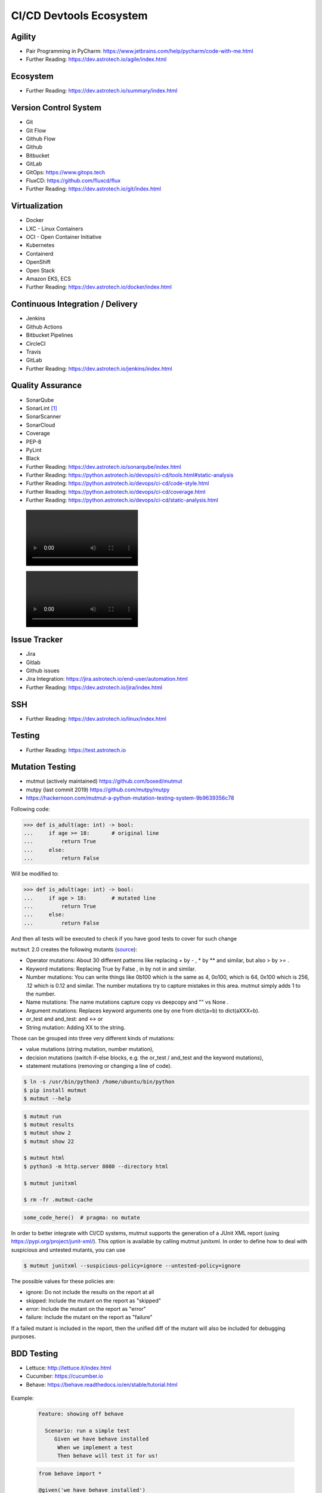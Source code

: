 CI/CD Devtools Ecosystem
========================


Agility
-------
* Pair Programming in PyCharm: https://www.jetbrains.com/help/pycharm/code-with-me.html
* Further Reading: https://dev.astrotech.io/agile/index.html

.. todo:: Further Reading: https://agility.astrotech.io

.. figure:: ../_img/agility-bigpicture-v1.png
.. figure:: ../_img/agility-bigpicture-v2.png
.. figure:: ../_img/agility-scrum-userstory.png
.. figure:: ../_img/agility-scrum-capacity-backlog.png
.. figure:: ../_img/agility-scrum-capacity-sprint.png
.. figure:: ../_img/agility-scrum-daily-timer.png
.. figure:: ../_img/agility-scrum-sprint-week-continuous.png


Ecosystem
---------
* Further Reading: https://dev.astrotech.io/summary/index.html

.. todo:: Further Reading: https://ecosystem.astrotech.io

.. figure:: ../_img/ecosystem-bigpicture.png
.. figure:: ../_img/ecosystem-alternatives.png
.. figure:: ../_img/ecosystem-bigpicture-01.png
.. figure:: ../_img/ecosystem-bigpicture-02.png
.. figure:: ../_img/ecosystem-bigpicture-03.png
.. figure:: ../_img/ecosystem-bigpicture-04.png
.. figure:: ../_img/ecosystem-bigpicture-05.png
.. figure:: ../_img/ecosystem-bigpicture-06.png
.. figure:: ../_img/ecosystem-bigpicture-07.png
.. figure:: ../_img/ecosystem-bigpicture-08.png
.. figure:: ../_img/ecosystem-bigpicture-09.png
.. figure:: ../_img/ecosystem-bigpicture-10.png
.. figure:: ../_img/ecosystem-bigpicture-11.png
.. figure:: ../_img/ecosystem-bigpicture-12.png


Version Control System
----------------------
* Git
* Git Flow
* Github Flow
* Github
* Bitbucket
* GitLab
* GitOps: https://www.gitops.tech
* FluxCD: https://github.com/fluxcd/flux
* Further Reading: https://dev.astrotech.io/git/index.html

.. figure:: ../_img/vcs-gitflow-01-feature.png
.. figure:: ../_img/vcs-gitflow-02-feature-pr.png
.. figure:: ../_img/vcs-gitflow-03-bugfix.png
.. figure:: ../_img/vcs-gitflow-04-develop,feature,bugfix.png
.. figure:: ../_img/vcs-gitflow-05-develop,master.png
.. figure:: ../_img/vcs-gitflow-06-release.png
.. figure:: ../_img/vcs-gitflow-07-tag.png
.. figure:: ../_img/vcs-gitflow-08-hotfix.png
.. figure:: ../_img/vcs-gitflow-bigpicture.png
.. figure:: ../_img/vcs-gitflow-github.png
.. figure:: ../_img/vcs-gitflow-lean.png
.. figure:: ../_img/vcs-bitbucket-create-branch.png


Virtualization
--------------
* Docker
* LXC - Linux Containers
* OCI - Open Container Initiative
* Kubernetes
* Containerd
* OpenShift
* Open Stack
* Amazon EKS, ECS
* Further Reading: https://dev.astrotech.io/docker/index.html

.. todo:: Further Reading: https://virt.astrotech.io
.. todo:: Further Reading: https://docker.astrotech.io

.. figure:: ../_img/virt-docker-stack-01-baremetal.png
.. figure:: ../_img/virt-docker-stack-02-virtualization-1.png
.. figure:: ../_img/virt-docker-stack-02-virtualization-2.png
.. figure:: ../_img/virt-docker-stack-02-virtualization-3.png
.. figure:: ../_img/virt-docker-stack-02-virtualization-4.png
.. figure:: ../_img/virt-docker-stack-03-docker.png
.. figure:: ../_img/virt-docker-stack-04-docker-network-1.png
.. figure:: ../_img/virt-docker-stack-04-docker-network-2.png
.. figure:: ../_img/virt-docker-stack-04-docker-network-3.png
.. figure:: ../_img/virt-docker-stack-05-kubernetes.png
.. figure:: ../_img/virt-docker-stack-06-architecture.png


Continuous Integration / Delivery
---------------------------------
* Jenkins
* Github Actions
* Bitbucket Pipelines
* CircleCI
* Travis
* GitLab
* Further Reading: https://dev.astrotech.io/jenkins/index.html

.. todo:: Further Reading: https://cicd.astrotech.io
.. todo:: Further Reading: https://jenkins.astrotech.io

.. figure:: ../_img/cicd-jenkins-docker-1.png
.. figure:: ../_img/cicd-jenkins-docker-2-build.png
.. figure:: ../_img/cicd-jenkins-docker-3-notfound.png
.. figure:: ../_img/cicd-jenkins-docker-4-cannotcreatesocket.png
.. figure:: ../_img/cicd-jenkins-docker-5-permissiondenied.png
.. figure:: ../_img/cicd-jenkins-docker-6-dockersock.png
.. figure:: ../_img/cicd-jenkins-docker-7-containers.png
.. figure:: ../_img/cicd-jenkins-blueocean-failing.png
.. figure:: ../_img/cicd-jenkins-blueocean-success.png
.. figure:: ../_img/cicd-jenkins-blueocean-pipeline.png


Quality Assurance
-----------------
* SonarQube
* SonarLint [#sonarlintorg]_
* SonarScanner
* SonarCloud
* Coverage
* PEP-8
* PyLint
* Black
* Further Reading: https://dev.astrotech.io/sonarqube/index.html
* Further Reading: https://python.astrotech.io/devops/ci-cd/tools.html#static-analysis
* Further Reading: https://python.astrotech.io/devops/ci-cd/code-style.html
* Further Reading: https://python.astrotech.io/devops/ci-cd/coverage.html
* Further Reading: https://python.astrotech.io/devops/ci-cd/static-analysis.html

.. todo:: Further Reading: https://qa.astrotech.io
.. todo:: Further Reading: https://quality.astrotech.io
.. todo:: Further Reading: https://sonarqube.astrotech.io
.. todo:: Further Reading: https://sonar.astrotech.io

.. figure:: ../_img/qa-sonarlint-a.jpg
    :class: hidden

.. figure:: ../_img/qa-sonarlint-b.mp4
    :class: hidden

.. raw:: html

    <video autoplay="" loop="" muted="" playsinline="" src="../_img/qa-sonarlint-b.mp4" poster="../_img/qa-sonarlint-a.jpg" width="100%" height="100%" alt="SonarLint is an IDE extension that helps you detect and fix quality issues as you write code. [#sonarlintorg]_"></video>

.. figure:: ../_img/qa-sonarlint-a.jpg
.. figure:: ../_img/qa-sonarlint-b.mp4
.. figure:: ../_img/qa-sonarqube-bigpicture.png
.. figure:: ../_img/qa-sonarqube-feature-branch-a.png
.. figure:: ../_img/qa-sonarqube-feature-portfolio-a.png
.. figure:: ../_img/qa-sonarqube-feature-portfolio-b.png
.. figure:: ../_img/qa-sonarqube-feature-portfolio-c.png
.. figure:: ../_img/qa-sonarqube-feature-pr-a.png
.. figure:: ../_img/qa-sonarqube-feature-security-a.png
.. figure:: ../_img/qa-sonarqube-feature-security-b.png
.. figure:: ../_img/qa-sonarqube-integrations-azuredevops-a.png
.. figure:: ../_img/qa-sonarqube-integrations-bitbucket-a.png
.. figure:: ../_img/qa-sonarqube-integrations-bitbucket-b.png
.. figure:: ../_img/qa-sonarqube-integrations-bitbucket-c.png
.. figure:: ../_img/qa-sonarqube-integrations-bitbucket-d.png
.. figure:: ../_img/qa-sonarqube-integrations-github-a.png
.. figure:: ../_img/qa-sonarqube-integrations-gitlab-a.png
.. figure:: ../_img/qa-sonarqube-license-a.png


Issue Tracker
-------------
* Jira
* Gitlab
* Github issues
* Jira Integration: https://jira.astrotech.io/end-user/automation.html
* Further Reading: https://dev.astrotech.io/jira/index.html

.. todo:: https://dev.astrotech.io/jira/index.html
.. todo:: https://issue.astrotech.io
.. todo:: https://jira.astrotech.io

.. figure:: ../_img/jira-backlog.jpg
.. figure:: ../_img/jira-backlog-kanban.png
.. figure:: ../_img/jira-backlog-scrum.png
.. figure:: ../_img/jira-builds.png
.. figure:: ../_img/jira-devpanel-1.png
.. figure:: ../_img/jira-devpanel-2.png
.. figure:: ../_img/jira-devpanel-3.png
.. figure:: ../_img/jira-pullrequest.png
.. figure:: ../_img/jira-release.png
.. figure:: ../_img/jira-roadmap.png
.. figure:: ../_img/jira-triggers.png
.. figure:: ../_img/jira-versions.png


SSH
---
* Further Reading: https://dev.astrotech.io/linux/index.html

.. figure:: ../_img/ssh-pssh-1.jpg
.. figure:: ../_img/ssh-pssh-2.png
.. figure:: ../_img/ssh-pssh-3.png


Testing
-------
* Further Reading: https://test.astrotech.io

.. figure:: ../_img/cicd-strategy.png


Mutation Testing
----------------
* mutmut (actively maintained) https://github.com/boxed/mutmut
* mutpy (last commit 2019) https://github.com/mutpy/mutpy
* https://hackernoon.com/mutmut-a-python-mutation-testing-system-9b9639356c78

Following code:

>>> def is_adult(age: int) -> bool:
...     if age >= 18:       # original line
...         return True
...     else:
...         return False

Will be modified to:

>>> def is_adult(age: int) -> bool:
...     if age > 18:        # mutated line
...         return True
...     else:
...         return False

And then all tests will be executed to check if you have good tests
to cover for such change

``mutmut`` 2.0 creates the following mutants
(`source <https://github.com/boxed/mutmut/blob/9fc568648ba81d193f986c25ab60cbee0660dd33/mutmut/__init__.py#L433-L446>`_):

* Operator mutations: About 30 different patterns like replacing + by - , * by ** and similar, but also > by >= .
* Keyword mutations: Replacing True by False , in by not in and similar.
* Number mutations: You can write things like 0b100 which is the same as 4, 0o100, which is 64, 0x100 which is 256, .12 which is 0.12 and similar. The number mutations try to capture mistakes in this area. mutmut simply adds 1 to the number.
* Name mutations: The name mutations capture copy vs deepcopy and "" vs None .
* Argument mutations: Replaces keyword arguments one by one from dict(a=b) to dict(aXXX=b).
* or_test and and_test: and ↔ or
* String mutation: Adding XX to the string.

Those can be grouped into three very different kinds of mutations:

* value mutations (string mutation, number mutation),
* decision mutations (switch if-else blocks, e.g. the or_test / and_test and the keyword mutations),
* statement mutations (removing or changing a line of code).

.. figure:: ../_img/testing-mutation-1.jpg
.. figure:: ../_img/testing-mutation-2.png
.. figure:: ../_img/testing-mutation-3.jpg

.. code-block:: sh

    $ ln -s /usr/bin/python3 /home/ubuntu/bin/python
    $ pip install mutmut
    $ mutmut --help

.. code-block:: sh

    $ mutmut run
    $ mutmut results
    $ mutmut show 2
    $ mutmut show 22

    $ mutmut html
    $ python3 -m http.server 8080 --directory html

    $ mutmut junitxml

    $ rm -fr .mutmut-cache

.. code-block:: ini
    :caption: setup.cfg

    [mutmut]
    paths_to_mutate=src/
    backup=False
    runner=python -m hammett -x
    tests_dir=tests/
    dict_synonyms=Struct, NamedStruct

.. code-block:: python

    some_code_here()  # pragma: no mutate

In order to better integrate with CI/CD systems, mutmut supports
the generation of a JUnit XML report (using
https://pypi.org/project/junit-xml/). This option is available
by calling mutmut junitxml. In order to define how to deal with
suspicious and untested mutants, you can use

.. code-block:: sh

    $ mutmut junitxml --suspicious-policy=ignore --untested-policy=ignore

The possible values for these policies are:

* ignore: Do not include the results on the report at all
* skipped: Include the mutant on the report as "skipped"
* error: Include the mutant on the report as "error"
* failure: Include the mutant on the report as "failure"

If a failed mutant is included in the report, then the unified diff
of the mutant will also be included for debugging purposes.


BDD Testing
-----------
* Lettuce: http://lettuce.it/index.html
* Cucumber: https://cucumber.io
* Behave: https://behave.readthedocs.io/en/stable/tutorial.html

.. figure:: ../_img/test-bdd-behave.png
.. figure:: ../_img/test-bdd-lettuce.png

Example:

    .. code-block:: bdd

        Feature: showing off behave

          Scenario: run a simple test
             Given we have behave installed
              When we implement a test
              Then behave will test it for us!

    .. code-block:: python

        from behave import *

        @given('we have behave installed')
        def step_impl(context):
            pass

        @when('we implement a test')
        def step_impl(context):
            assert True is not False

        @then('behave will test it for us!')
        def step_impl(context):
            assert context.failed is False

    .. code-block:: sh

        $ behave
        Feature: showing off behave # features/tutorial.feature:1

          Scenario: run a simple test        # features/tutorial.feature:3
            Given we have behave installed   # features/steps/tutorial.py:3
            When we implement a test         # features/steps/tutorial.py:7
            Then behave will test it for us! # features/steps/tutorial.py:11

        1 feature passed, 0 failed, 0 skipped
        1 scenario passed, 0 failed, 0 skipped
        3 steps passed, 0 failed, 0 skipped, 0 undefined

Parameters:

.. code-block:: bdd

    Scenario: look up a book
      Given I search for a valid book
       Then the result page will include "success"

    Scenario: look up an invalid book
      Given I search for a invalid book
       Then the result page will include "failure"

.. code-block:: python

    @then('the result page will include "{text}"')
    def step_impl(context, text):
        if text not in context.response:
            fail('%r not in %r' % (text, context.response))

Step Data:

.. code-block:: bdd

    Scenario Outline: Blenders
       Given I put <thing> in a blender,
        when I switch the blender on
        then it should transform into <other thing>

     Examples: Amphibians
       | thing         | other thing |
       | Red Tree Frog | mush        |

     Examples: Consumer Electronics
       | thing         | other thing |
       | iPhone        | toxic waste |
       | Galaxy Nexus  | toxic waste |


Load Testing
------------
* Gatling: https://gatling.io
* Locust: https://locust.io/
* JMeter: https://jmeter.apache.org

.. figure:: ../_img/test-load-gatling-result.png
.. figure:: ../_img/test-load-gatling-run.png

.. code-block:: scala
    :caption: https://gatling.io/docs/gatling/tutorials/quickstart/#gatling-scenario-explained

    package computerdatabase // 1

    import scala.concurrent.duration._

    // 2
    import io.gatling.core.Predef._
    import io.gatling.http.Predef._

    class BasicSimulation extends Simulation { // 3

      val httpProtocol = http // 4
        .baseUrl("http://computer-database.gatling.io") // 5
        .acceptHeader("text/html,application/xhtml+xml,application/xml;q=0.9,*/*;q=0.8") // 6
        .doNotTrackHeader("1")
        .acceptLanguageHeader("en-US,en;q=0.5")
        .acceptEncodingHeader("gzip, deflate")
        .userAgentHeader("Mozilla/5.0 (Windows NT 5.1; rv:31.0) Gecko/20100101 Firefox/31.0")

      val scn = scenario("BasicSimulation") // 7
        .exec(
          http("request_1") // 8
            .get("/")
        ) // 9
        .pause(5) // 10

      setUp( // 11
        scn.inject(atOnceUsers(1)) // 12
      ).protocols(httpProtocol) // 13
    }

What does it mean?

1. The optional package.
2. The required imports.
3. The class declaration. Note that it extends Simulation.
4. The common configuration to all HTTP requests.
5. The baseUrl that will be prepended to all relative urls.
6. Common HTTP headers that will be sent with all the requests.
7. The scenario definition.
8. An HTTP request, named request_1. This name will be displayed in the final reports.
9. The url this request targets with the GET method.
10. Some pause/think time.


Testing UI
----------
* Selenium: https://www.selenium.dev

.. figure:: ../_img/qa-selenium-ide.png

.. code-block:: python

    from selenium import webdriver
    from selenium.webdriver.common.by import By


    def test_eight_components():
        driver = webdriver.Chrome()

        driver.get("https://google.com")

        title = driver.title
        assert title == "Google"

        driver.implicitly_wait(0.5)

        search_box = driver.find_element(by=By.NAME, value="q")
        search_button = driver.find_element(by=By.NAME, value="btnK")

        search_box.send_keys("Selenium")
        search_button.click()

        search_box = driver.find_element(by=By.NAME, value="q")
        value = search_box.get_attribute("value")
        assert value == "Selenium"

        driver.quit()


Testing microservices
---------------------
* Further Reading: https://arch.astrotech.io
* Source: https://martinfowler.com/articles/microservice-testing/

.. figure:: ../_img/testing-microservices-01.png
.. figure:: ../_img/testing-microservices-02.png
.. figure:: ../_img/testing-microservices-03.png
.. figure:: ../_img/testing-microservices-04.png
.. figure:: ../_img/testing-microservices-05.png
.. figure:: ../_img/testing-microservices-06.png
.. figure:: ../_img/testing-microservices-07.png
.. figure:: ../_img/testing-microservices-08.png
.. figure:: ../_img/testing-microservices-09.png
.. figure:: ../_img/testing-microservices-10.png
.. figure:: ../_img/testing-microservices-11.png
.. figure:: ../_img/testing-microservices-12.png
.. figure:: ../_img/testing-microservices-13.png


Provisioning
------------
* Ansible
* Puppet
* Chef
* Salt, SaltStack
* Vagrant
* Further Reading: https://dev.astrotech.io/puppet/index.html
* Further Reading: https://dev.astrotech.io/ansible/index.html
* Further Reading: https://dev.astrotech.io/vagrant/index.html

.. figure:: ../_img/provision-ansible.png


Setup
-----
.. code-block:: sh

    git clone https://github.com/sages-pl/src-python /home/ubuntu/src
    sudo apt update
    sudo apt install -y uidmap
    curl https://get.docker.com/rootless |sh
    echo 'export PATH=/home/ubuntu/.local/bin:$PATH' >> ~/.profile
    echo 'export DOCKER_HOST=unix:///run/user/1000/docker.sock' >> ~/.profile
    echo 'export IP=$(curl -s ipecho.net/plain)' >> ~/.profile
    source ~/.profile
    docker network create ecosystem

Gitea:

    .. code-block:: sh

        cat > /home/ubuntu/bin/run-gitea << EOF

        docker run \\
            --name gitea \\
            --detach \\
            --restart always \\
            --env USER_UID=1000 \\
            --env USER_GID=1000 \\
            --env GITEA__server__ROOT_URL=http://$IP:3000/ \\
            --env GITEA__database__DB_TYPE=sqlite3 \\
            --env GITEA__database__PATH=/var/lib/gitea/data/gitea.db \\
            --env GITEA__database__HOST=... \\
            --env GITEA__database__NAME=... \\
            --env GITEA__database__USER=... \\
            --env GITEA__database__PASSWD=... \\
            --network ecosystem \\
            --publish 3000:3000 \\
            --publish 2222:22 \\
            --volume gitea_data:/var/lib/gitea \\
            --volume gitea_config:/etc/gitea \\
            --volume /etc/timezone:/etc/timezone:ro \\
            --volume /etc/localtime:/etc/localtime:ro \\
            gitea/gitea:latest-rootless

        docker exec -itu root gitea ash -c 'echo "nameserver 8.8.8.8" > /etc/resolv.conf'

        echo "Gitea running on: http://$IP:3000/"

        EOF

        chmod +x /home/ubuntu/bin/run-gitea
        run-gitea

Jenkins:

    .. code-block:: sh

        cat > /home/ubuntu/bin/run-jenkins << EOF

        chmod o+rw /run/user/1000/docker.sock
        sudo ln -s /usr/bin/python3 /usr/bin/python
        sudo ln -s /home/ubuntu/.local/share/docker/volumes/jenkins_data/_data/ /var/jenkins_home

        docker run \\
            --name jenkins \\
            --detach \\
            --restart always \\
            --network ecosystem \\
            --publish 8080:8080 \\
            --volume jenkins_data:/var/jenkins_home \\
            --volume /run/user/1000/docker.sock:/var/run/docker.sock \\
            jenkinsci/blueocean:latest

        docker exec -u root jenkins apk add python3 py3-pip

        echo "Jenkins running on: http://$IP:8080/"

        EOF

        chmod +x /home/ubuntu/bin/run-jenkins
        run-jenkins

SonarQube:

    .. code-block:: sh

        cat > /home/ubuntu/bin/run-sonarqube << EOF

        docker run \\
            --name sonarqube \\
            --detach \\
            --restart always \\
            --network ecosystem \\
            --publish 9000:9000 \\
            --volume sonarqube_data:/opt/sonarqube/data \\
            --volume sonarqube_logs:/opt/sonarqube/logs \\
            --volume sonarqube_extensions:/opt/sonarqube/extensions \\
            sonarqube

        echo "SonarQube running on: http://$IP:9000/"

        EOF

        chmod +x /home/ubuntu/bin/run-sonarqube
        run-sonarqube

SonarScanner:

    * ``sonar-project.properties``
    * Further Reading: https://dev.astrotech.io/sonarqube/sonarscanner.html
    * Further Reading: https://python.astrotech.io/devops/ci-cd/static-analysis.html

    .. code-block:: sh

        docker pull sonarsource/sonar-scanner-cli

Docker Registry:

    .. code-block:: sh

        cat > /home/ubuntu/bin/run-registry << EOF

        docker run \\
            --detach \\
            --restart always \\
            --name registry \\
            --net ecosystem \\
            --publish 5000:5000 \\
            --volume registry_data:/var/lib/registry \\
            registry:2

        echo "Registry running on: http://$IP:5000/"

        EOF

        chmod +x /home/ubuntu/bin/run-registry
        run-registry

Registry UI:

    .. code-block:: sh

        cat > /home/ubuntu/registry-ui.yml << EOF

        listen_addr: 0.0.0.0:8888
        base_path: /

        registry_url: http://registry:5000
        verify_tls: true

        # registry_username: user
        # registry_password: pass

        # The same one should be configured on Docker registry as Authorization Bearer token.
        event_listener_token: token
        event_retention_days: 7

        event_database_driver: sqlite3
        event_database_location: data/registry_events.db
        # event_database_driver: mysql
        # event_database_location: user:password@tcp(localhost:3306)/docker_events

        cache_refresh_interval: 10

        # If users can delete tags.
        # If set to False, then only admins listed below.
        anyone_can_delete: false

        # Users allowed to delete tags.
        # This should be sent via X-WEBAUTH-USER header from your proxy.
        admins: []

        # Debug mode. Affects only templates.
        debug: true

        # How many days to keep tags but also keep the minimal count provided no matter how old.
        purge_tags_keep_days: 90
        purge_tags_keep_count: 2

        EOF

    .. code-block:: sh

        cat > /home/ubuntu/bin/run-registry-ui << EOF

        docker run \\
            --name registry-ui \\
            --detach \\
            --restart=always \\
            --network ecosystem \\
            --publish 8888:8888 \\
            --volume /home/ubuntu/registry-ui.yml:/opt/config.yml:ro \\
            quiq/docker-registry-ui

        echo "Registry UI running on: http://$IP:8888/"

        EOF

        chmod +x /home/ubuntu/bin/run-registry-ui
        run-registry-ui

Files:

    .. code-block:: sh

        cat > /home/ubuntu/src/Dockerfile << EOF
        FROM python:3.10
        COPY game.pyz /game.pyz
        CMD python3 /game.pyz
        EOF

    .. code-block:: sh

        cat > /home/ubuntu/src/sonar-project.properties << EOF
        ## Sonar Server
        sonar.host.url=http://sonarqube:9000/
        sonar.login=TOKEN

        ## Software Configuration Management
        sonar.scm.enabled=true
        sonar.scm.provider=git

        ## SonarScanner Config
        sonar.sourceEncoding=UTF-8
        sonar.verbose=false
        sonar.log.level=INFO
        sonar.showProfiling=false
        sonar.projectBaseDir=/usr/src/
        sonar.working.directory=/tmp/

        ## Quality Gates
        sonar.qualitygate.wait=true
        sonar.qualitygate.timeout=300

        ## About Project
        sonar.projectKey=mypythonproject
        sonar.projectName=MyPythonProject

        ## Python
        sonar.language=py
        sonar.python.version=3.10
        sonar.sources=src
        sonar.tests=test
        sonar.inclusions=**/*.py
        sonar.exclusions=**/migrations/**,**/*.pyc,**/__pycache__/**
        sonar.python.xunit.skipDetails=false
        sonar.python.xunit.reportPath=.tmp/xunit.xml
        sonar.python.coverage.reportPaths=.tmp/coverage.xml,./cobertura.xml
        sonar.python.bandit.reportPaths=.tmp/bandit.json
        sonar.python.pylint.reportPaths=.tmp/pylint.txt
        sonar.python.flake8.reportPaths=.tmp/flake8.txt

        EOF

    .. code-block:: sh

        cat > /home/ubuntu/src/Jenkinsfile << EOF
        pipeline {
          agent any
          triggers { pollSCM('* * * * *') }

          stages {
            stage('Env Prepare')            { steps { sh 'run/env-prepare' }}
            stage('Env Setup')              { steps { sh 'run/env-setup' }}
            stage('Env Debug')              { steps { sh 'run/env-debug' }}

            stage('Test') {
            parallel {
                stage('Test Code Style')    { steps { sh 'run/test-codestyle' }}
                stage('Test Functional')    { steps { sh 'run/test-functional' }}
                stage('Test Integration')   { steps { sh 'run/test-integration' }}
                stage('Test Lint')          { steps { sh 'run/test-lint' }}
                stage('Test Load')          { steps { sh 'run/test-load' }}
                stage('Test Mutation')      { steps { sh 'run/test-mutation' }}
                stage('Test Regression')    { steps { sh 'run/test-regression' }}
                stage('Test Security')      { steps { sh 'run/test-security' }}
                stage('Test Smoke')         { steps { sh 'run/test-smoke' }}
                stage('Test Static')        { steps { sh 'run/test-static' }}
                stage('Test UI')            { steps { sh 'run/test-ui' }}
                stage('Test Unit')          { steps { sh 'run/test-unit' }}
            }}
            stage('Test Report')            { steps { sh 'run/test-report' }}

            stage('Artifact Prepare')       { steps { sh 'run/artifact-prepare' }}
            stage('Artifact Build')         { steps { sh 'run/artifact-create' }}
            stage('Artifact Publish')       { steps { sh 'run/artifact-publish' }}
            stage('Artifact Cleanup')       { steps { sh 'run/artifact-cleanup' }}

            stage('Deploy Dev')             { steps { sh 'run/deploy-dev' }}
            stage('Deploy Test')            { steps { sh 'run/deploy-test' }}
            stage('Deploy Preprod')         { steps { sh 'run/deploy-preprod' }}
            stage('Deploy Prod')            { steps { sh 'run/deploy-prod' }}
          }
        }

        // To run all:
        // grep -Po "^[^/].*sh '\K.+(?=')" Jenkinsfile |sh -x

        EOF

Tests:

    .. code-block:: sh

        cd /home/ubuntu/src
        mkdir -p run/
        touch run/test-codestyle
        touch run/test-coverage
        touch run/test-functional
        touch run/test-integration
        touch run/test-lint
        touch run/test-load
        touch run/test-mutation
        touch run/test-regression
        touch run/test-report
        touch run/test-security
        touch run/test-smoke
        touch run/test-static
        touch run/test-ui
        touch run/test-unit
        touch run/artifact-prepare
        touch run/artifact-create
        touch run/artifact-publish
        touch run/artifact-cleanup
        touch run/deploy-dev
        touch run/deploy-test
        touch run/deploy-preprod
        touch run/deploy-prod
        chmod +x run/*

    .. code-block:: sh

        cat > run/env-prepare << EOF
        env |sort
        EOF

    .. code-block:: sh

        cat > run/env-setup << EOF
        python3 -m pip install --upgrade -r requirements.dev
        EOF

    .. code-block:: sh

        cat > run/env-debug << EOF
        which python3
        python3 --version
        python3 -m pip freeze
        EOF

    .. code-block:: sh

        cat > run/test-codestyle << EOF
        export PYTHONPATH=src
        python3 -m flake8 --exit-zero --doctest --output-file=.tmp/flake8.txt src
        EOF

    .. code-block:: sh

        cat > run/test-coverage << EOF
        export PYTHONPATH=src
        python3 -m coverage run src
        python3 -m coverage xml -o .tmp/coverage.xml
        EOF

    .. code-block:: sh

        cat > run/test-functional << EOF
        echo 'Not Implemented'
        EOF

    .. code-block:: sh

        cat > run/test-integration << EOF
        export PYTHONPATH=src
        python3 -m doctest -v test/*.py
        EOF

    .. code-block:: sh

        cat > run/test-lint << EOF
        export PYTHONPATH=src
        python3 -m pylama --verbose --async src || true
        python3 -m pylint --exit-zero --msg-template="{path}:{line}: [{msg_id}({symbol}), {obj}] {msg}" --output=.tmp/pylint.txt --disable=C0114,C0115,C0116,E0401,C0103 src
        EOF

    .. code-block:: sh

        cat > run/test-load << EOF
        echo 'Not Implemented'
        EOF

    .. code-block:: sh

        cat > run/test-mutation << EOF
        rm -fr .mutmut-cache
        mutmut run || true
        mutmut results
        mutmut junitxml --suspicious-policy=ignore --untested-policy=ignore > .tmp/xunit.xml
        EOF

    .. code-block:: sh

        cat > run/test-regression << EOF
        echo 'Not Implemented'
        EOF

    .. code-block:: sh

        cat > run/test-report << EOF
        docker run --rm --net ecosystem -v $(pwd):/usr/src sonarsource/sonar-scanner-cli
        EOF

    .. code-block:: sh

        cat > run/test-security << EOF
        export PYTHONPATH=src
        python3 -m bandit --format json --output=.tmp/bandit.json --recursive src
        EOF

    .. code-block:: sh

        cat > run/test-smoke << EOF
        echo 'Not Implemented'
        EOF

    .. code-block:: sh

        cat > run/test-static << EOF
        export PYTHONPATH=src
        python3 -m mypy --ignore-missing-imports --cobertura-xml-report=.tmp src || test
        EOF

    .. code-block:: sh

        cat > run/test-ui << EOF
        echo 'Not Implemented'
        EOF

    .. code-block:: sh

        cat > run/test-unit << EOF
        export PYTHONPATH=src
        python3 -m unittest discover -v test
        EOF

    .. code-block:: sh

        cat > run/artifact-prepare << EOF
        python3 -m pip install --upgrade --no-cache-dir -r requirements.prod --target src
        rm -fr src/*.dist-info
        python3 -m compileall -f src
        # find src -name '*.py' -not -name '__main__.py' -not -name '__init__.py' -delete  # not working for now
        python3 -m zipapp --python="/usr/bin/env python3" --output=game.pyz src
        EOF

    .. code-block:: sh

        cat > run/artifact-create << EOF
        docker build . -t localhost:5000/myapp:$(git log -1 --format='$h')
        EOF

    .. code-block:: sh

        cat > run/artifact-publish << EOF
        docker push localhost:5000/myapp:$(git log -1 --format='$h')
        EOF

    .. code-block:: sh

        cat > run/artifact-cleanup << EOF
        docker rmi localhost:5000/myapp:$(git log -1 --format='$h')
        EOF

    .. code-block:: sh

        cat > run/deploy-dev << EOF
        echo 'Not Implemented'
        EOF

    .. code-block:: sh

        cat > run/deploy-test << EOF
        echo 'Not Implemented'
        EOF

    .. code-block:: sh

        cat > run/deploy-preprod << EOF
        echo 'Not Implemented'
        EOF

    .. code-block:: sh

        cat > run/deploy-prod << EOF
        echo 'Not Implemented'
        EOF


References
----------
.. [#sonarlintorg] https://www.sonarlint.org
